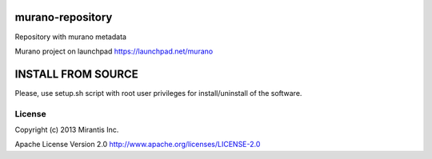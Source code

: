 murano-repository
=================

Repository with murano metadata

Murano project on launchpad https://launchpad.net/murano

INSTALL FROM SOURCE
=====================
Please, use setup.sh script with root user privileges for install/uninstall of the software.

License
-------
Copyright (c) 2013 Mirantis Inc.

Apache License Version 2.0 http://www.apache.org/licenses/LICENSE-2.0
